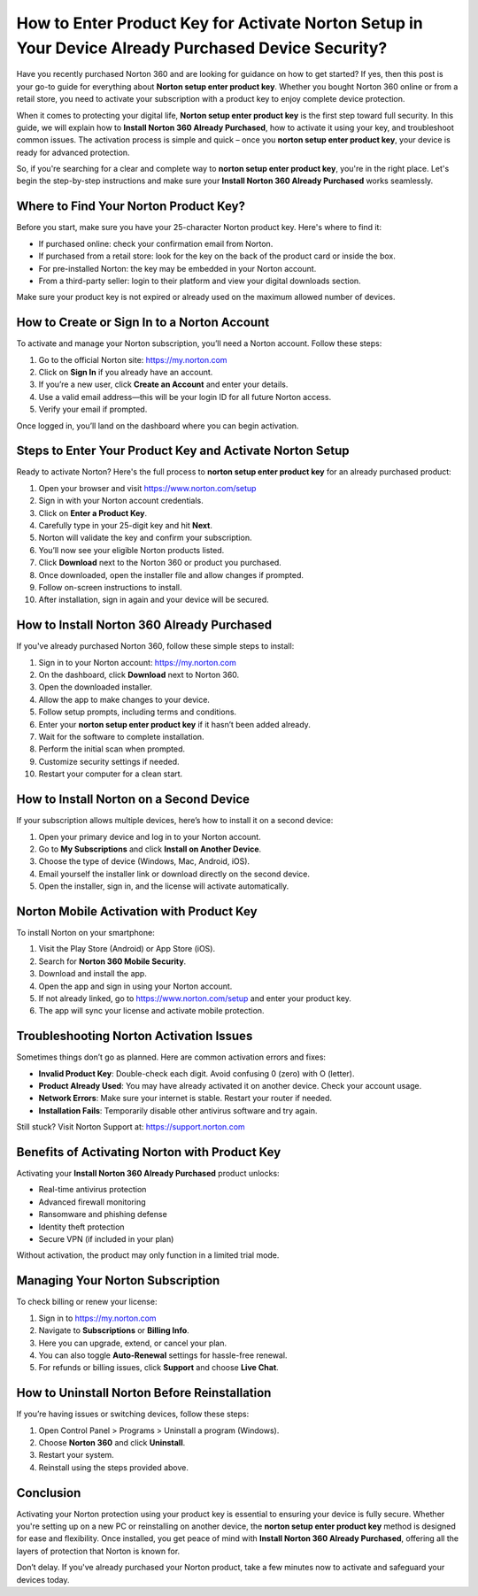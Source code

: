 How to Enter Product Key for Activate Norton Setup in Your Device Already Purchased Device Security?
======================================================================================================

Have you recently purchased Norton 360 and are looking for guidance on how to get started? If yes, then this post is your go-to guide for everything about **Norton setup enter product key**. Whether you bought Norton 360 online or from a retail store, you need to activate your subscription with a product key to enjoy complete device protection.

When it comes to protecting your digital life, **Norton setup enter product key** is the first step toward full security. In this guide, we will explain how to **Install Norton 360 Already Purchased**, how to activate it using your key, and troubleshoot common issues. The activation process is simple and quick – once you **norton setup enter product key**, your device is ready for advanced protection.

So, if you're searching for a clear and complete way to **norton setup enter product key**, you're in the right place. Let's begin the step-by-step instructions and make sure your **Install Norton 360 Already Purchased** works seamlessly.

Where to Find Your Norton Product Key?
--------------------------------------

Before you start, make sure you have your 25-character Norton product key. Here's where to find it:

- If purchased online: check your confirmation email from Norton.
- If purchased from a retail store: look for the key on the back of the product card or inside the box.
- For pre-installed Norton: the key may be embedded in your Norton account.
- From a third-party seller: login to their platform and view your digital downloads section.

Make sure your product key is not expired or already used on the maximum allowed number of devices.

How to Create or Sign In to a Norton Account
--------------------------------------------

To activate and manage your Norton subscription, you’ll need a Norton account. Follow these steps:

1. Go to the official Norton site:  
   `https://my.norton.com <https://my.norton.com>`_

2. Click on **Sign In** if you already have an account.

3. If you’re a new user, click **Create an Account** and enter your details.

4. Use a valid email address—this will be your login ID for all future Norton access.

5. Verify your email if prompted.

Once logged in, you’ll land on the dashboard where you can begin activation.

Steps to Enter Your Product Key and Activate Norton Setup
----------------------------------------------------------

Ready to activate Norton? Here's the full process to **norton setup enter product key** for an already purchased product:

1. Open your browser and visit  
   `https://www.norton.com/setup <https://www.norton.com/setup>`_

2. Sign in with your Norton account credentials.

3. Click on **Enter a Product Key**.

4. Carefully type in your 25-digit key and hit **Next**.

5. Norton will validate the key and confirm your subscription.

6. You’ll now see your eligible Norton products listed.

7. Click **Download** next to the Norton 360 or product you purchased.

8. Once downloaded, open the installer file and allow changes if prompted.

9. Follow on-screen instructions to install.

10. After installation, sign in again and your device will be secured.

How to Install Norton 360 Already Purchased
--------------------------------------------

If you've already purchased Norton 360, follow these simple steps to install:

1. Sign in to your Norton account:  
   `https://my.norton.com <https://my.norton.com>`_

2. On the dashboard, click **Download** next to Norton 360.

3. Open the downloaded installer.

4. Allow the app to make changes to your device.

5. Follow setup prompts, including terms and conditions.

6. Enter your **norton setup enter product key** if it hasn’t been added already.

7. Wait for the software to complete installation.

8. Perform the initial scan when prompted.

9. Customize security settings if needed.

10. Restart your computer for a clean start.

How to Install Norton on a Second Device
----------------------------------------

If your subscription allows multiple devices, here’s how to install it on a second device:

1. Open your primary device and log in to your Norton account.

2. Go to **My Subscriptions** and click **Install on Another Device**.

3. Choose the type of device (Windows, Mac, Android, iOS).

4. Email yourself the installer link or download directly on the second device.

5. Open the installer, sign in, and the license will activate automatically.

Norton Mobile Activation with Product Key
-----------------------------------------

To install Norton on your smartphone:

1. Visit the Play Store (Android) or App Store (iOS).

2. Search for **Norton 360 Mobile Security**.

3. Download and install the app.

4. Open the app and sign in using your Norton account.

5. If not already linked, go to  
   `https://www.norton.com/setup <https://www.norton.com/setup>`_  
   and enter your product key.

6. The app will sync your license and activate mobile protection.

Troubleshooting Norton Activation Issues
-----------------------------------------

Sometimes things don’t go as planned. Here are common activation errors and fixes:

- **Invalid Product Key**: Double-check each digit. Avoid confusing 0 (zero) with O (letter).
- **Product Already Used**: You may have already activated it on another device. Check your account usage.
- **Network Errors**: Make sure your internet is stable. Restart your router if needed.
- **Installation Fails**: Temporarily disable other antivirus software and try again.

Still stuck? Visit Norton Support at:  
`https://support.norton.com <https://support.norton.com>`_

Benefits of Activating Norton with Product Key
-----------------------------------------------

Activating your **Install Norton 360 Already Purchased** product unlocks:

- Real-time antivirus protection
- Advanced firewall monitoring
- Ransomware and phishing defense
- Identity theft protection
- Secure VPN (if included in your plan)

Without activation, the product may only function in a limited trial mode.

Managing Your Norton Subscription
----------------------------------

To check billing or renew your license:

1. Sign in to  
   `https://my.norton.com <https://my.norton.com>`_

2. Navigate to **Subscriptions** or **Billing Info**.

3. Here you can upgrade, extend, or cancel your plan.

4. You can also toggle **Auto-Renewal** settings for hassle-free renewal.

5. For refunds or billing issues, click **Support** and choose **Live Chat**.

How to Uninstall Norton Before Reinstallation
----------------------------------------------

If you’re having issues or switching devices, follow these steps:

1. Open Control Panel > Programs > Uninstall a program (Windows).

2. Choose **Norton 360** and click **Uninstall**.

3. Restart your system.

4. Reinstall using the steps provided above.

Conclusion
----------

Activating your Norton protection using your product key is essential to ensuring your device is fully secure. Whether you're setting up on a new PC or reinstalling on another device, the **norton setup enter product key** method is designed for ease and flexibility. Once installed, you get peace of mind with **Install Norton 360 Already Purchased**, offering all the layers of protection that Norton is known for.

Don’t delay. If you've already purchased your Norton product, take a few minutes now to activate and safeguard your devices today.
